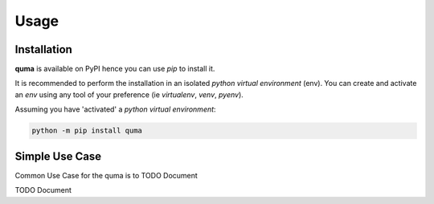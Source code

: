 =====
Usage
=====

------------
Installation
------------

| **quma** is available on PyPI hence you can use `pip` to install it.

It is recommended to perform the installation in an isolated `python virtual environment` (env).
You can create and activate an `env` using any tool of your preference (ie `virtualenv`, `venv`, `pyenv`).

Assuming you have 'activated' a `python virtual environment`:

.. code-block:: shell

  python -m pip install quma


---------------
Simple Use Case
---------------

| Common Use Case for the quma is to TODO Document

TODO Document
